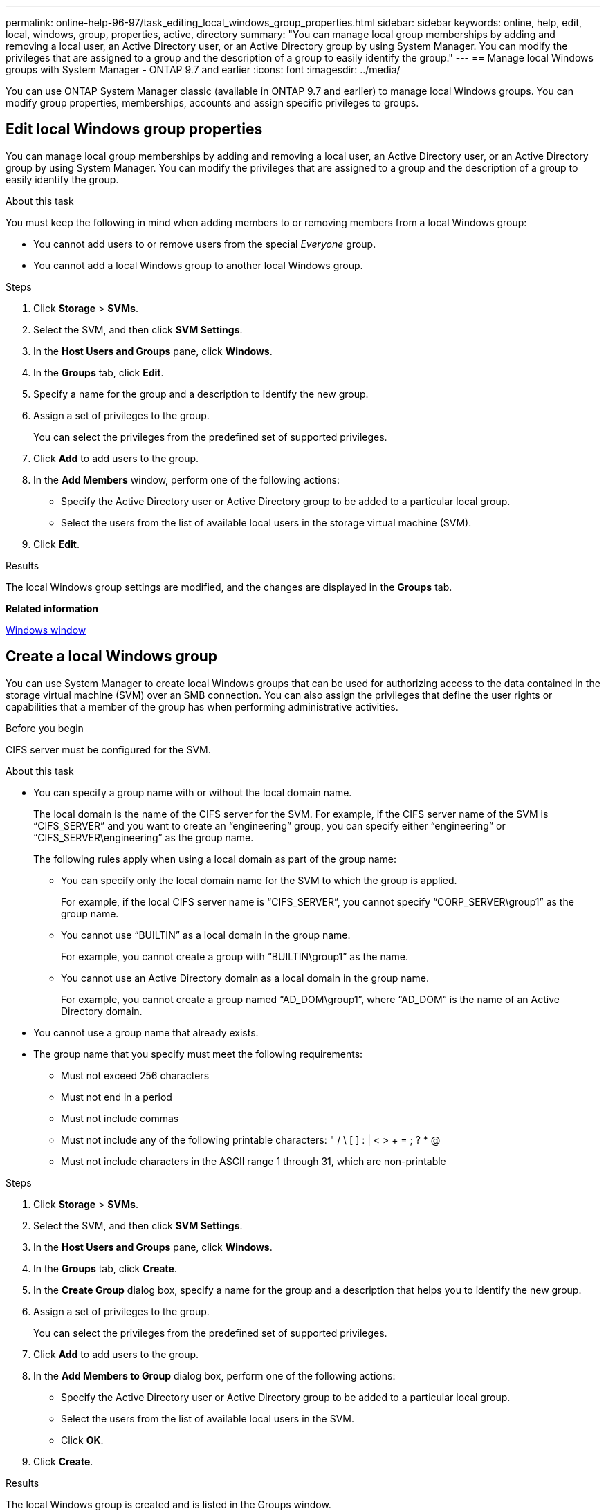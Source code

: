 ---
permalink: online-help-96-97/task_editing_local_windows_group_properties.html
sidebar: sidebar
keywords: online, help, edit, local, windows, group, properties, active, directory
summary: "You can manage local group memberships by adding and removing a local user, an Active Directory user, or an Active Directory group by using System Manager. You can modify the privileges that are assigned to a group and the description of a group to easily identify the group."
---
== Manage local Windows groups with System Manager - ONTAP 9.7 and earlier
:icons: font
:imagesdir: ../media/

[.lead]
You can use ONTAP System Manager classic (available in ONTAP 9.7 and earlier) to manage local Windows groups. You can modify group properties, memberships, accounts and assign specific privileges to groups.

== Edit local Windows group properties
:icons: font
:imagesdir: ../media/

[.lead]
You can manage local group memberships by adding and removing a local user, an Active Directory user, or an Active Directory group by using System Manager. You can modify the privileges that are assigned to a group and the description of a group to easily identify the group.

.About this task

You must keep the following in mind when adding members to or removing members from a local Windows group:

* You cannot add users to or remove users from the special _Everyone_ group.
* You cannot add a local Windows group to another local Windows group.

.Steps

. Click *Storage* > *SVMs*.
. Select the SVM, and then click *SVM Settings*.
. In the *Host Users and Groups* pane, click *Windows*.
. In the *Groups* tab, click *Edit*.
. Specify a name for the group and a description to identify the new group.
. Assign a set of privileges to the group.
+
You can select the privileges from the predefined set of supported privileges.

. Click *Add* to add users to the group.
. In the *Add Members* window, perform one of the following actions:
 ** Specify the Active Directory user or Active Directory group to be added to a particular local group.
 ** Select the users from the list of available local users in the storage virtual machine (SVM).
. Click *Edit*.

.Results

The local Windows group settings are modified, and the changes are displayed in the *Groups* tab.

*Related information*

xref:reference_windows_window.adoc[Windows window]

== Create a local Windows group
:icons: font
:imagesdir: ../media/

[.lead]
You can use System Manager to create local Windows groups that can be used for authorizing access to the data contained in the storage virtual machine (SVM) over an SMB connection. You can also assign the privileges that define the user rights or capabilities that a member of the group has when performing administrative activities.

.Before you begin

CIFS server must be configured for the SVM.

.About this task

* You can specify a group name with or without the local domain name.
+
The local domain is the name of the CIFS server for the SVM. For example, if the CIFS server name of the SVM is "`CIFS_SERVER`" and you want to create an "`engineering`" group, you can specify either "`engineering`" or "`CIFS_SERVER\engineering`" as the group name.
+
The following rules apply when using a local domain as part of the group name:

 ** You can specify only the local domain name for the SVM to which the group is applied.
+
For example, if the local CIFS server name is "`CIFS_SERVER`", you cannot specify "`CORP_SERVER\group1`" as the group name.

 ** You cannot use "`BUILTIN`" as a local domain in the group name.
+
For example, you cannot create a group with "`BUILTIN\group1`" as the name.

 ** You cannot use an Active Directory domain as a local domain in the group name.
+
For example, you cannot create a group named "`AD_DOM\group1`", where "`AD_DOM`" is the name of an Active Directory domain.

* You cannot use a group name that already exists.
* The group name that you specify must meet the following requirements:
 ** Must not exceed 256 characters
 ** Must not end in a period
 ** Must not include commas
 ** Must not include any of the following printable characters: " / \ [ ] : | < > + = ; ? * @
 ** Must not include characters in the ASCII range 1 through 31, which are non-printable

.Steps

. Click *Storage* > *SVMs*.
. Select the SVM, and then click *SVM Settings*.
. In the *Host Users and Groups* pane, click *Windows*.
. In the *Groups* tab, click *Create*.
. In the *Create Group* dialog box, specify a name for the group and a description that helps you to identify the new group.
. Assign a set of privileges to the group.
+
You can select the privileges from the predefined set of supported privileges.

. Click *Add* to add users to the group.
. In the *Add Members to Group* dialog box, perform one of the following actions:
 ** Specify the Active Directory user or Active Directory group to be added to a particular local group.
 ** Select the users from the list of available local users in the SVM.
 ** Click *OK*.
. Click *Create*.

.Results

The local Windows group is created and is listed in the Groups window.

*Related information*

xref:reference_windows_window.adoc[Windows window]

== Add user accounts to a Windows local group
:icons: font
:imagesdir: ../media/

[.lead]
You can add a local user, an Active Directory user, or an Active Directory group (if you want users to have the privileges that are associated with that group) to a Windows local group by using System Manager.

.Before you begin

* The group must exist before you can add a user to the group.
* The user must exist before you can add the user to a group.

.About this task

You must keep the following in mind when adding members to a local Windows group:

* You cannot add users to the special _Everyone_ group.
* You cannot add a local Windows group to another local Windows group.
* You cannot add a user account that contains a space in the user name by using System Manager.
+
You can either rename the user account or add the user account by using the command-line interface (CLI).

.Steps

. Click *Storage* > *SVMs*.
. Select the SVM, and then click *SVM Settings*.
. In the *Host Users and Groups* pane, click *Windows*.
. In the *Groups* tab, select the group to which you want to add a user, and then click *Add Members*.
. In the *Add Members* window, perform one of the following actions:
 ** Specify the Active Directory user or Active Directory group to be added to a particular local group.
 ** Select the users from the list of available local users in the storage virtual machine (SVM).
. Click *OK*.

.Results

The user that you added is listed in the Userstab of the *Groups* tab.

*Related information*

xref:reference_windows_window.adoc[Windows window]

== Rename a local Windows group
:icons: font
:imagesdir: ../media/

[.lead]
You can use System Manager to rename a local Windows group to identify the group more easily.

.About this task

* The new group name must be created in the same domain as the old group name.
* The group name must meet the following requirements:
 ** Must not exceed 256 characters
 ** Must not end in a period
 ** Must not include commas
 ** Must not include any of the following printable characters: " / \ [ ] : | < > + = ; ? * @
 ** Must not include characters in the ASCII range 1 through 31, which are non-printable

.Steps

. Click *Storage* > *SVMs*.
. Select the SVM, and then click *SVM Settings*.
. In the *Host Users and Groups* pane, click *Windows*.
. In the *Groups* tab, select the group that you want to rename, and then click *Rename*.
. In the *Rename Group* window, specify a new name for the group.

.Results

The local group name is changed, and the group is listed with the new name in the Groups window.

*Related information*

xref:reference_windows_window.adoc[Windows window]

== Delete a local Windows group
:icons: font
:imagesdir: ../media/

[.lead]
You can use System Manager to delete a local Windows group from a storage virtual machine (SVM) if the group is no longer required for determining access rights to the data contained on the SVM or for assigning SVM user rights (privileges) to group members.

.About this task

* Removing a local group removes the membership records of the group.
* The file system is not altered.
+
Windows Security Descriptors on files and directories that refer to this group are not adjusted.

* The special "`Everyone`" group cannot be deleted.
* Built-in groups such as BUILTIN\Administrators and BUILTIN\Users cannot be deleted.

.Steps

. Click *Storage* > *SVMs*.
. Select the SVM, and then click *SVM Settings*.
. In the *Host Users and Groups* pane, click *Windows*.
. In the *Groups* tab, select the group that you want to delete, and then click *Delete*.
. Click *Delete*.

.Results

The local group is deleted along with its membership records.

*Related information*

xref:reference_windows_window.adoc[Windows window]

== Create a local Windows user account
:icons: font
:imagesdir: ../media/

[.lead]
You can use System Manager to create a local Windows user account that can be used to authorize access to the data contained in the storage virtual machine (SVM) over an SMB connection. You can also use local Windows user accounts for authentication when creating a CIFS session.

.Before you begin

* The CIFS server must be configured for the SVM.

.About this task

A local Windows user name must meet the following requirements:

* Must not exceed 20 characters
* Must not end in a period
* Must not include commas
* Must not include any of the following printable characters: " / \ [ ] : | < > + = ; ? * @
* Must not include characters in the ASCII range 1 through 31, which are non-printable

The password must meet the following criteria:

* Must be at least six characters in length
* Must not contain the user account name
* Must contain characters from at least three of the following four categories:
 ** English uppercase characters (A through Z)
 ** English lowercase characters (a through z)
 ** Base 10 digits (0 through 9)
 ** Special characters: ~ ! @ # 0 {caret} & * _ - + = ` \ | ( ) [ ] : ; " ' < > , . ? /

.Steps

. Click *Storage* > *SVMs*.
. Select the SVM, and then click *SVM Settings*.
. In the *Host Users and Groups* pane, click *Windows*.
. In the *Users* tab, click *Create*.
. Specify a name for the local user.
. Specify the full name of the local user and a description that helps you to identify this new user.
. Enter a password for the local user, and confirm the password.
+
The password must meet the password requirements.

. Click *Add* to assign group memberships to the user.
. In the *Add Groups* window, select the groups from the list of available groups in the SVM.
. Select *Disable this account* to disable this account after the user is created.
. Click *Create*.

.Results

The local Windows user account is created and is assigned membership to the selected groups. The user account is listed in the *Users* tab.

*Related information*

xref:reference_windows_window.adoc[Windows window]

== Edit local Windows user properties
:icons: font
:imagesdir: ../media/

[.lead]
You can use System Manager to modify a local Windows user account if you want to change an existing user's full name or description, or if you want to enable or disable the user account. You can also modify the group memberships that are assigned to the user account.

.Steps

. Click *Storage* > *SVMs*.
. Select the SVM, and then click *SVM Settings*.
. In the *Host Users and Groups* pane, click *Windows*.
. In the *Users* tab, click *Edit*.
. In the *Modify User* window, make the required changes.
. Click *Modify*.

.Results

The attributes of the local Windows user account are modified and are displayed in the *Users* tab.

*Related information*

xref:reference_windows_window.adoc[Windows window]

== Assign group memberships to a user account
:icons: font
:imagesdir: ../media/

[.lead]
You can use System Manager to assign group membership to a user account if you want a user to have the privileges that are associated with a particular group.

.Before you begin

* The group must exist before you can add a user to the group.
* The user must exist before you can add the user to a group.

.About this task

You cannot add users to the special _Everyone_ group.

.Steps

. Click *Storage* > *SVMs*.
. Select the SVM, and then click *SVM Settings*.
. In the *Host Users and Groups* pane, click *Windows*.
. In the *Users* tab, select the user account to which you want to assign group memberships, and then click *Add to Group*.
. In the *Add Groups* window, select the groups to which you want to add the user account.
. Click *OK*.

.Results

The user account is assigned membership to all of the selected groups, and the user has the privileges that are associated with these groups.

*Related information*

xref:reference_windows_window.adoc[Windows window]

== Rename a local Windows user
:icons: font
:imagesdir: ../media/

[.lead]
You can use System Manager to rename a local Windows user account to identify the local user more easily.

.About this task

* The new user name must be created in the same domain as the previous user name.
* The user name that you specify must meet the following requirements:
 ** Must not exceed 20 characters
 ** Must not end in a period
 ** Must not include commas
 ** Must not include any of the following printable characters: " / \ [ ] : | < > + = ; ? * @
 ** Must not include characters in the ASCII range 1 through 31, which are non-printable

.Steps

. Click *Storage* > *SVMs*.
. Select the SVM, and then click *SVM Settings*.
. In the *Host Users and Groups* pane, click *Windows*.
. In the *Users* tab, select the user that you want to rename, and then click *Rename*.
. In the *Rename User* window, specify a new name for the user.
. Confirm the new name, and then click *Rename*.

.Results

The user name is changed, and the new name is listed in the *Users* tab.

*Related information*

xref:reference_windows_window.adoc[Windows window]

== Reset the password of a Windows local user
:icons: font
:imagesdir: ../media/

[.lead]
You can use System Manager to reset the password of a Windows local user. For example, you might want to reset the password if the current password is compromised or if the user has forgotten the password.

.About this task

The password that you set must meet the following criteria:

* Must be at least six characters in length
* Must not contain the user account name
* Must contain characters from at least three of the following four categories:
 ** English uppercase characters (A through Z)
 ** English lowercase characters (a through z)
 ** Base 10 digits (0 through 9)
 ** Special characters: ~ ! @ # 0 {caret} & * _ - + = ` \ | ( ) [ ] : ; " ' < > , . ? /

.Steps

. Click *Storage* > *SVMs*.
. Select the SVM, and then click *SVM Settings*.
. In the *Host Users and Groups* pane, click *Windows*.
. In the *Users* tab, select the user whose password you want to reset, and then click *Set Password*.
. In the *Reset Password* dialog box, set a new password for the user.
. Confirm the new password, and then click *Reset*.

*Related information*

xref:reference_windows_window.adoc[Windows window]

== Delete a local Windows user account
:icons: font
:imagesdir: ../media/

[.lead]
You can use System Manager to delete a local Windows user account from a storage virtual machine (SVM) if the user account is no longer required for local CIFS authentication to the CIFS server of the SVM or for determining access rights to the data contained in the SVM.

.About this task

* Standard users such as Administrator cannot be deleted.
* ONTAP removes references to the deleted local user from the local-group database, from the local-user-membership, and from the user-rights database.

.Steps

. Click *Storage* > *SVMs*.
. Select the SVM, and then click *SVM Settings*.
. In the *Host Users and Groups* pane, click *Windows*.
. In the *Users* tab, select the user account that you want to delete, and then click *Delete*.
. Click *Delete*.

.Results

The local user account is deleted along with its group membership entries.

*Related information*

xref:reference_windows_window.adoc[Windows window]

== The Windows window
:icons: font
:imagesdir: ../media/

[.lead]
You can use System Manager to use the Windows window. The Windows window helps you to maintain a list of local Windows users and groups for each storage virtual machine (SVM) on the cluster. You can use local Windows users and groups for authentication and name mappings.

== Users tab

You can use the Users tab to view the Windows users that are local to an SVM.

== Command buttons

* *Create*
+
Opens the Create User dialog box, which enables you to create a local Windows user account that can be used to authorize access to data contained in the SVM over an SMB connection.

* *Edit*
+
Opens the Edit User dialog box, which enables you to edit local Windows user properties, such as group memberships and the full name. You can also enable or disable the user account.

* *Delete*
+
Opens the Delete User dialog box, which enables you to delete a local Windows user account from an SVM if it is no longer required.

* *Add to Group*
+
Opens the Add Groups dialog box, which enables you to assign group membership to a user account if you want the user to have privileges associated with that group.

* *Set Password*
+
Opens the Reset Password dialog box, which enables you to reset the password of a Windows local user. For example, you might want to reset the password if the password is compromised or if the user has forgotten the password.

* *Rename*
+
Opens the Rename User dialog box, which enables you to rename a local Windows user account to more easily identify it.

* *Refresh*
+
Updates the information in the window.

== Users list

* *Name*
+
Displays the name of the local user.

* *Full Name*
+
Displays the full name of the local user.

* *Account Disabled*
+
Displays whether the local user account is enabled or disabled.

* *Description*
+
Displays the description for this local user.

== Users Details Area

* *Group*
+
Displays the list of groups in which the user is a member.

== Groups tab

You can use the Groups tab to add, edit, or delete Windows groups that are local to an SVM.

== Command buttons

* *Create*
+
Opens the Create Group dialog box, which enables you to create local Windows groups that can be used for authorizing access to data contained in SVMs over an SMB connection.

* *Edit*
+
Opens the Edit Group dialog box, which enables you to edit the local Windows group properties, such as privileges assigned to the group and the description of the group.

* *Delete*
+
Opens the Delete Group dialog box, which enables you to delete a local Windows group from an SVM if it is no longer required.

* *Add Members*
+
Opens the Add Members dialog box, which enables you to add local or Active Directory users, or Active Directory groups to the local Windows group.

* *Rename*
+
Opens the Rename Group dialog box, which enables you to rename a local Windows group to more easily identify it.

* *Refresh*
+
Updates the information in the window.

== Groups list

* *Name*
+
Displays the name of the local group.

* *Description*
+
Displays the description for this local group.

== Groups Details Area

* *Privileges*
+
Displays the list of privileges associated with the selected group.

* *Users*
+
Displays the list of local users associated with the selected group.
